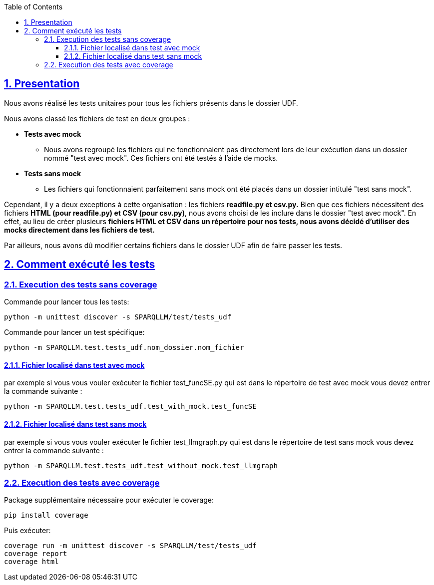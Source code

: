 :toc:
:toclevels: 6
:source-highlighter: highlightjs
:icons: font
:sectnums:
:sectlinks:
:doctype: book

== Presentation

Nous avons réalisé les tests unitaires pour tous les fichiers présents dans le dossier UDF.

Nous avons classé les fichiers de test en deux groupes :

* **Tests avec mock**
    ** Nous avons regroupé les fichiers qui ne fonctionnaient pas directement lors de leur exécution dans un dossier nommé "test avec mock". Ces fichiers ont été testés à l’aide de mocks.

* **Tests sans mock**
    ** Les fichiers qui fonctionnaient parfaitement sans mock ont été placés dans un dossier intitulé "test sans mock".

Cependant, il y a deux exceptions à cette organisation : les fichiers **readfile.py et csv.py.** Bien que ces fichiers nécessitent des fichiers **HTML (pour readfile.py) et CSV (pour csv.py)**, nous avons choisi de les inclure dans le dossier "test avec mock". En effet, au lieu de créer plusieurs **fichiers HTML et CSV dans un répertoire pour nos tests, nous avons décidé d’utiliser des mocks directement dans les fichiers de test.**

Par ailleurs, nous avons dû modifier certains fichiers dans le dossier UDF afin de faire passer les tests.

== Comment exécuté les tests


=== Execution des tests sans coverage

Commande pour lancer tous les tests: 
[source,python]
----
python -m unittest discover -s SPARQLLM/test/tests_udf 
----

Commande pour lancer un test spécifique:
[source,python]
----
python -m SPARQLLM.test.tests_udf.nom_dossier.nom_fichier
----

==== Fichier localisé dans test avec mock

par exemple si vous vous vouler exécuter le fichier test_funcSE.py qui est dans le répertoire de test avec mock vous devez entrer la commande suivante :

[source,python]
----
python -m SPARQLLM.test.tests_udf.test_with_mock.test_funcSE
----

==== Fichier localisé dans test sans mock

par exemple si vous vous vouler exécuter le fichier test_llmgraph.py qui est dans le répertoire de test sans mock vous devez entrer la commande suivante :

[source,python]
----
python -m SPARQLLM.test.tests_udf.test_without_mock.test_llmgraph
----

=== Execution des tests avec coverage
Package supplémentaire nécessaire pour exécuter le coverage:
[source,python]
----
pip install coverage
----

Puis exécuter:
[source,python]
----
coverage run -m unittest discover -s SPARQLLM/test/tests_udf
coverage report
coverage html
----